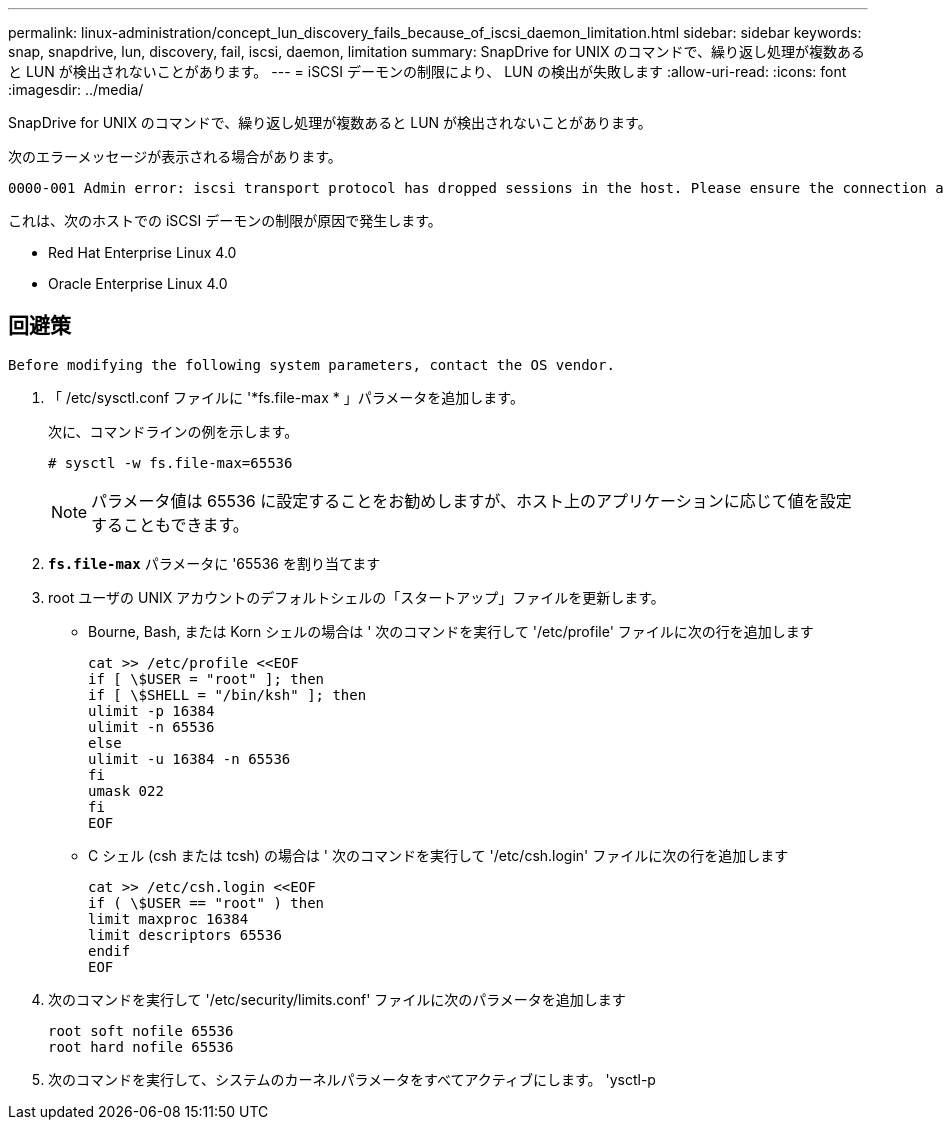 ---
permalink: linux-administration/concept_lun_discovery_fails_because_of_iscsi_daemon_limitation.html 
sidebar: sidebar 
keywords: snap, snapdrive, lun, discovery, fail, iscsi, daemon, limitation 
summary: SnapDrive for UNIX のコマンドで、繰り返し処理が複数あると LUN が検出されないことがあります。 
---
= iSCSI デーモンの制限により、 LUN の検出が失敗します
:allow-uri-read: 
:icons: font
:imagesdir: ../media/


[role="lead"]
SnapDrive for UNIX のコマンドで、繰り返し処理が複数あると LUN が検出されないことがあります。

次のエラーメッセージが表示される場合があります。

[listing]
----
0000-001 Admin error: iscsi transport protocol has dropped sessions in the host. Please ensure the connection and the service in the storage system.
----
これは、次のホストでの iSCSI デーモンの制限が原因で発生します。

* Red Hat Enterprise Linux 4.0
* Oracle Enterprise Linux 4.0




== 回避策

[listing]
----
Before modifying the following system parameters, contact the OS vendor.
----
. 「 /etc/sysctl.conf ファイルに '*fs.file-max * 」パラメータを追加します。
+
次に、コマンドラインの例を示します。

+
[listing]
----
# sysctl -w fs.file-max=65536
----
+

NOTE: パラメータ値は 65536 に設定することをお勧めしますが、ホスト上のアプリケーションに応じて値を設定することもできます。

. `*fs.file-max*` パラメータに '65536 を割り当てます
. root ユーザの UNIX アカウントのデフォルトシェルの「スタートアップ」ファイルを更新します。
+
** Bourne, Bash, または Korn シェルの場合は ' 次のコマンドを実行して '/etc/profile' ファイルに次の行を追加します
+
[listing]
----
cat >> /etc/profile <<EOF
if [ \$USER = "root" ]; then
if [ \$SHELL = "/bin/ksh" ]; then
ulimit -p 16384
ulimit -n 65536
else
ulimit -u 16384 -n 65536
fi
umask 022
fi
EOF
----
** C シェル (csh または tcsh) の場合は ' 次のコマンドを実行して '/etc/csh.login' ファイルに次の行を追加します
+
[listing]
----
cat >> /etc/csh.login <<EOF
if ( \$USER == "root" ) then
limit maxproc 16384
limit descriptors 65536
endif
EOF
----


. 次のコマンドを実行して '/etc/security/limits.conf' ファイルに次のパラメータを追加します
+
[listing]
----
root soft nofile 65536
root hard nofile 65536
----
. 次のコマンドを実行して、システムのカーネルパラメータをすべてアクティブにします。 'ysctl-p

